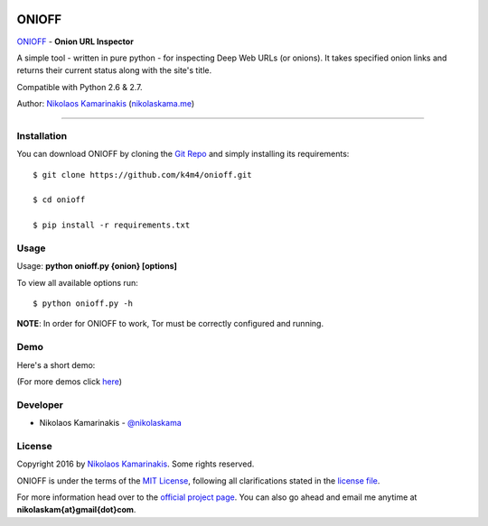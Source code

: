 .. image:: https://nikolaskama.me/content/images/2017/01/onioff_small.png

ONIOFF
=======

`ONIOFF <https://nikolaskama.me/onioffproject/>`_ - **Onion URL Inspector**

A simple tool - written in pure python - for inspecting Deep Web URLs (or onions). 
It takes specified onion links and returns their current status along with the site's title.

Compatible with Python 2.6 & 2.7.

Author: `Nikolaos Kamarinakis <mailto:nikolaskam@gmail.com>`_ (`nikolaskama.me <https://nikolaskama.me/>`_)

.. image:: https://travis-ci.org/k4m4/onioff.svg?branch=master
    :target: https://travis-ci.org/k4m4/onioff
.. image:: https://img.shields.io/badge/say-thanks-ff69b4.svg
    :target: https://saythanks.io/to/k4m4
.. image:: https://img.shields.io/badge/made%20with-%3C3-red.svg
    :target: https://github.com/k4m4
.. image:: https://img.shields.io/badge/license-MIT-blue.svg
    :target: https://github.com/k4m4/dymerge/blob/master/LICENSE

-------------

Installation
-------------

You can download ONIOFF by cloning the `Git Repo <https://github.com/k4m4/onioff>`_ and simply installing its requirements::

    $ git clone https://github.com/k4m4/onioff.git
    
    $ cd onioff
    
    $ pip install -r requirements.txt

Usage
------

Usage: **python onioff.py {onion} [options]**

To view all available options run:

::

    $ python onioff.py -h

**NOTE**: In order for ONIOFF to work, Tor must be correctly configured and running.

Demo
-----

Here's a short demo:

.. image:: https://nikolaskama.me/content/images/2016/09/onioff_demo.png
   :target: https://asciinema.org/a/87557?autoplay=1

(For more demos click `here <https://asciinema.org/~k4m4>`_)

Developer
-----------

* Nikolaos Kamarinakis - `@nikolaskama <https://twitter.com/nikolaskama>`_

License
--------

Copyright 2016 by `Nikolaos Kamarinakis <mailto:nikolaskam@gmail.com>`_. Some rights reserved.

ONIOFF is under the terms of the `MIT License <https://www.tldrlegal.com/l/mit>`_, following all clarifications stated in the `license file <https://raw.githubusercontent.com/k4m4/onioff/master/LICENSE>`_.


For more information head over to the `official project page <https://nikolaskama.me/onioffproject/>`_.
You can also go ahead and email me anytime at **nikolaskam{at}gmail{dot}com**. 
